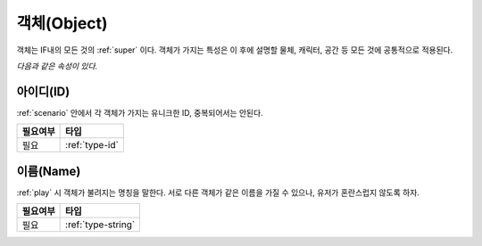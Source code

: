 .. _object:

객체(Object)
============

객체는 IF내의 모든 것의 :ref:`super` 이다. 객체가 가지는 특성은 이 후에 설명할
물체, 캐릭터, 공간 등 모든 것에 공통적으로 적용된다. 

*다음과 같은 속성이 있다.*

.. _id:

아이디(ID)
----------
:ref:`scenario` 안에서 각 객체가 가지는 유니크한 ID, 중복되어서는 안된다.

========= ==============
 필요여부 타입           
========= ==============
 필요     :ref:`type-id`
========= ==============

.. _name:

이름(Name)
----------
:ref:`play` 시 객체가 불려지는 명칭을 말한다. 서로 다른 객체가 같은 이름을 가질
수 있으나, 유저가 혼란스럽지 않도록 하자.

========= ==================
 필요여부 타입           
========= ==================
 필요     :ref:`type-string`
========= ==================

